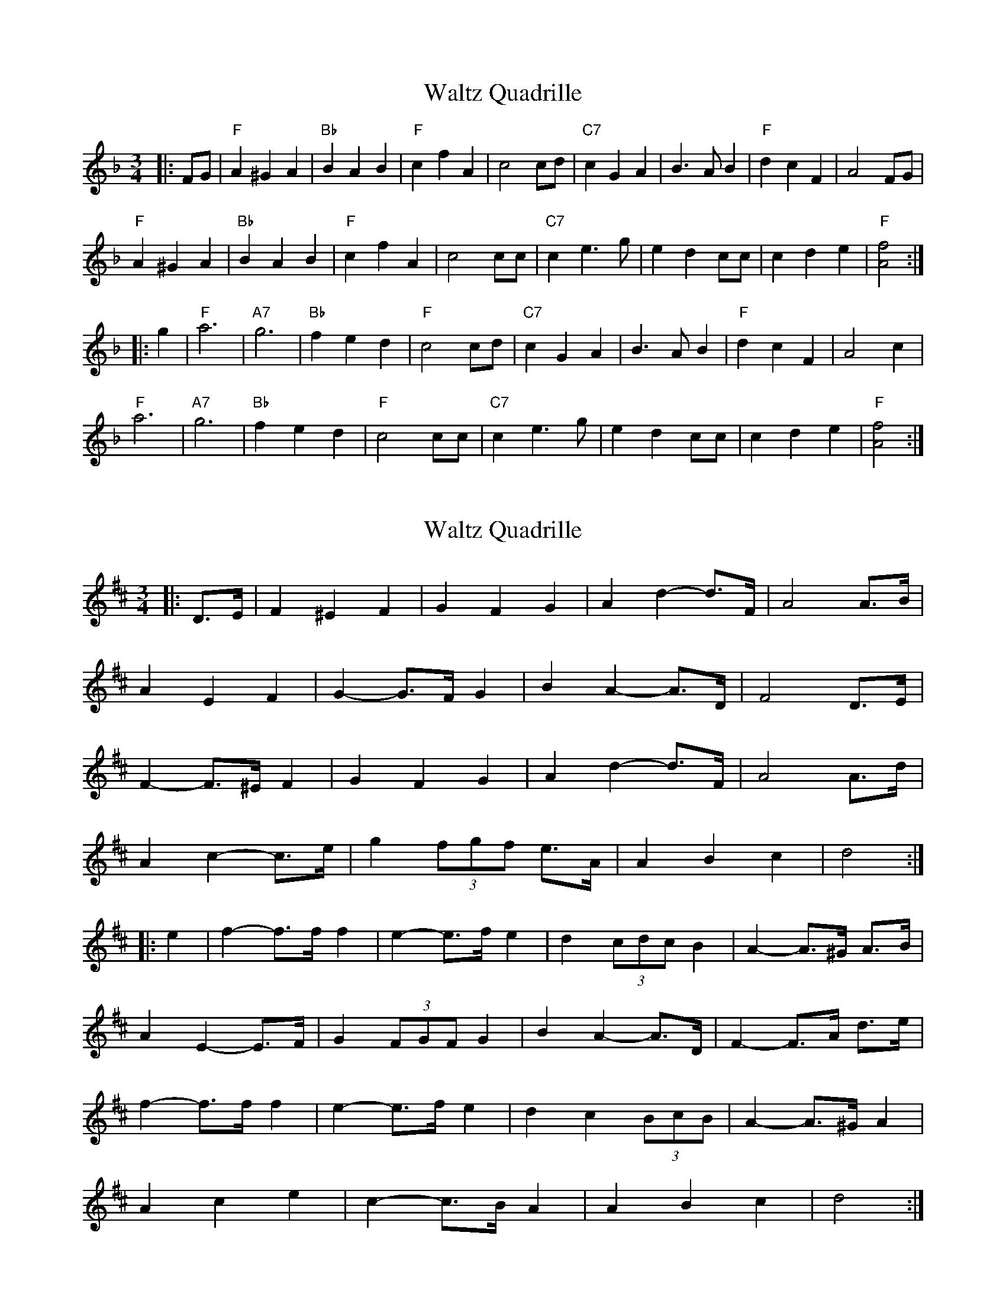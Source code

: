 X: 1
T: Waltz Quadrille
Z: fiddlerdan
S: https://thesession.org/tunes/10075#setting10075
R: waltz
M: 3/4
L: 1/8
K: Fmaj
|:FG|"F"A2^G2A2|"Bb"B2A2B2|"F"c2f2A2|c4cd|"C7"c2G2A2|B3AB2|"F"d2c2F2|A4FG|
"F"A2^G2A2|"Bb"B2A2B2|"F"c2f2A2|c4cc|"C7"c2e3g|e2d2cc|c2d2e2|"F"[A4f4]:|
|:g2|"F"a6|"A7"g6|"Bb"f2e2d2|"F"c4cd|"C7"c2G2A2|B3AB2|"F"d2c2F2|A4c2|
"F"a6|"A7"g6|"Bb"f2e2d2|"F"c4cc|"C7"c2e3g|e2d2cc|c2d2e2|"F"[A4f4]:|
X: 2
T: Waltz Quadrille
Z: ceolachan
S: https://thesession.org/tunes/10075#setting26240
R: waltz
M: 3/4
L: 1/8
K: Dmaj
|: D>E |F2 ^E2 F2 | G2 F2 G2 | A2 d2- d>F | A4 A>B |
A2 E2 F2 | G2- G>F G2 | B2 A2- A>D | F4 D>E |
F2- F>^E F2 | G2 F2 G2 | A2 d2- d>F | A4 A>d |
A2 c2- c>e | g2 (3fgf e>A | A2 B2 c2 | d4 :|
|: e2 |f2- f>f f2 | e2- e>f e2 | d2 (3cdc B2 | A2- A>^G A>B |
A2 E2- E>F | G2 (3FGF G2 | B2 A2- A>D | F2- F>A d>e |
f2- f>f f2 | e2- e>f e2 | d2 c2 (3BcB | A2- A>^G A2 |
A2 c2 e2 | c2- c>B A2 | A2 B2 c2 | d4 :|
X: 3
T: Waltz Quadrille
Z: ceolachan
S: https://thesession.org/tunes/10075#setting26241
R: waltz
M: 3/4
L: 1/8
K: Gmaj
|: G>A |B2 ^A2 B2 | c2 B2 c2 | d2 g2- g>B | d4 d>e |
d2 A2- A>B | c2- c>B c>^c | d2 G2- G>A | B2- B>D G>A |
B2- B>^A B2 | (3cdc (3BcB c2 | d2 g2- g>B | d4 d>d |
d2 f2- f>a | f2 e2 d>d |[1 d2 E2- E>F | G4 :|[2 d2 e2 f2 | g4 ||
|: a2 |b2- b>^a b2 | a2- a>^g a2 | (3gag (3fgf (3efe | d2- d>^c d>e |
d2 A2- A>B | c2- c>B c>^c | (3efe d2- d>G | B2- B>d g>a |
b2- b>^a b2 | a2 (3aba ^g>a | g2 (3fgf e2 | d2- d>^c d>e |
d2 f2- f>a | f2 e2 d>^c |[1 d2 e2 f2 | g4 :|[2 d2 e2 F2 | G4 |]
